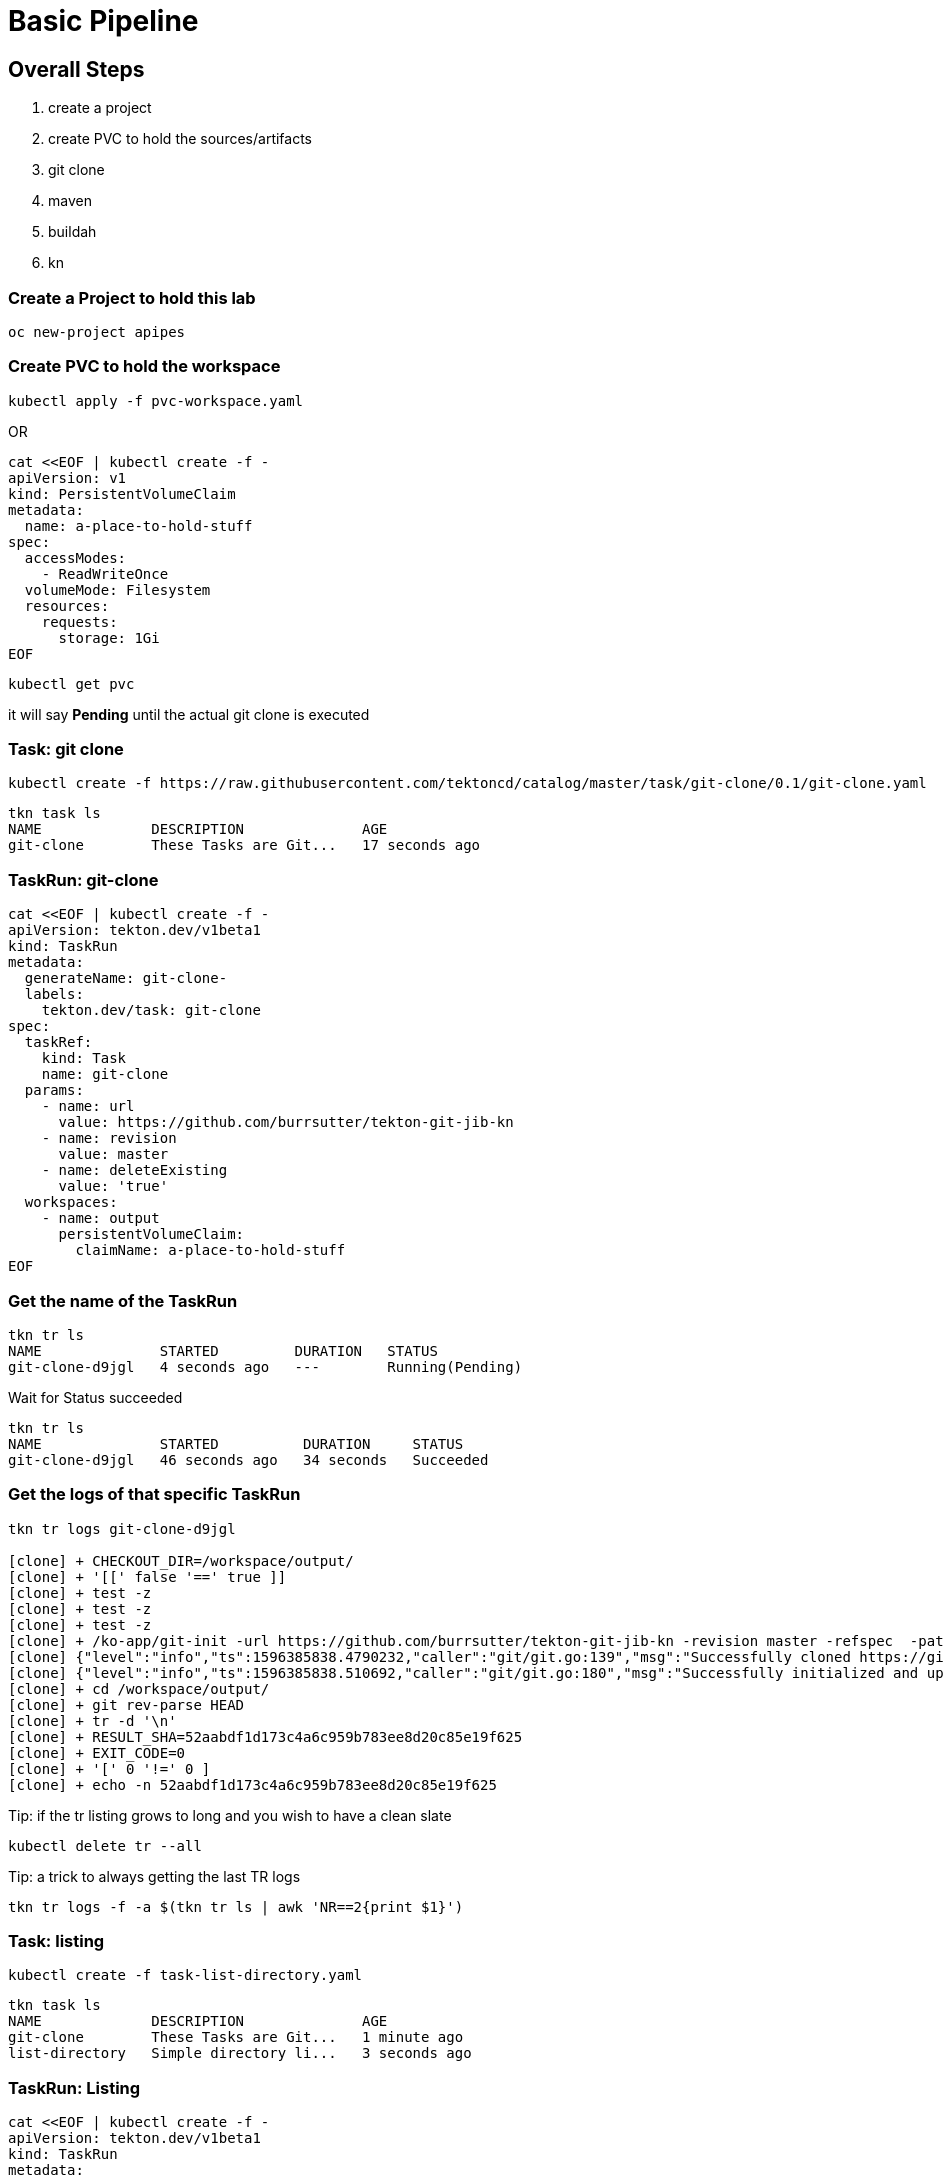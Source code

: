 = Basic Pipeline

== Overall Steps
. create a project
. create PVC to hold the sources/artifacts
. git clone
. maven
. buildah
. kn

=== Create a Project to hold this lab
----
oc new-project apipes
----

=== Create PVC to hold the workspace
----
kubectl apply -f pvc-workspace.yaml
----

OR

----
cat <<EOF | kubectl create -f -
apiVersion: v1
kind: PersistentVolumeClaim
metadata:
  name: a-place-to-hold-stuff
spec:
  accessModes:
    - ReadWriteOnce
  volumeMode: Filesystem
  resources:
    requests:
      storage: 1Gi
EOF
----

----
kubectl get pvc
----

it will say *Pending* until the actual git clone is executed


=== Task: git clone
----
kubectl create -f https://raw.githubusercontent.com/tektoncd/catalog/master/task/git-clone/0.1/git-clone.yaml

----

----
tkn task ls
NAME             DESCRIPTION              AGE
git-clone        These Tasks are Git...   17 seconds ago
----

=== TaskRun: git-clone

----
cat <<EOF | kubectl create -f -
apiVersion: tekton.dev/v1beta1
kind: TaskRun
metadata:
  generateName: git-clone-
  labels: 
    tekton.dev/task: git-clone
spec:
  taskRef:
    kind: Task
    name: git-clone
  params: 
    - name: url
      value: https://github.com/burrsutter/tekton-git-jib-kn
    - name: revision
      value: master
    - name: deleteExisting
      value: 'true'
  workspaces: 
    - name: output
      persistentVolumeClaim:
        claimName: a-place-to-hold-stuff
EOF
----

=== Get the name of the TaskRun
----
tkn tr ls
NAME              STARTED         DURATION   STATUS
git-clone-d9jgl   4 seconds ago   ---        Running(Pending)
----

Wait for Status succeeded
----
tkn tr ls
NAME              STARTED          DURATION     STATUS
git-clone-d9jgl   46 seconds ago   34 seconds   Succeeded
----

=== Get the logs of that specific TaskRun

----
tkn tr logs git-clone-d9jgl

[clone] + CHECKOUT_DIR=/workspace/output/
[clone] + '[[' false '==' true ]]
[clone] + test -z
[clone] + test -z
[clone] + test -z
[clone] + /ko-app/git-init -url https://github.com/burrsutter/tekton-git-jib-kn -revision master -refspec  -path /workspace/output/ '-sslVerify=true' '-submodules=true' -depth 1
[clone] {"level":"info","ts":1596385838.4790232,"caller":"git/git.go:139","msg":"Successfully cloned https://github.com/burrsutter/tekton-git-jib-kn @ 52aabdf1d173c4a6c959b783ee8d20c85e19f625 (grafted, HEAD, origin/master) in path /workspace/output/"}
[clone] {"level":"info","ts":1596385838.510692,"caller":"git/git.go:180","msg":"Successfully initialized and updated submodules in path /workspace/output/"}
[clone] + cd /workspace/output/
[clone] + git rev-parse HEAD
[clone] + tr -d '\n'
[clone] + RESULT_SHA=52aabdf1d173c4a6c959b783ee8d20c85e19f625
[clone] + EXIT_CODE=0
[clone] + '[' 0 '!=' 0 ]
[clone] + echo -n 52aabdf1d173c4a6c959b783ee8d20c85e19f625
----

Tip: if the tr listing grows to long and you wish to have a clean slate
----
kubectl delete tr --all
---- 


Tip: a trick to always getting the last TR logs
----
tkn tr logs -f -a $(tkn tr ls | awk 'NR==2{print $1}')
----

=== Task: listing
----
kubectl create -f task-list-directory.yaml
----

----
tkn task ls
NAME             DESCRIPTION              AGE
git-clone        These Tasks are Git...   1 minute ago
list-directory   Simple directory li...   3 seconds ago
----

=== TaskRun: Listing
----
cat <<EOF | kubectl create -f -
apiVersion: tekton.dev/v1beta1
kind: TaskRun
metadata:
  generateName: list-directory-
  labels:
    tekton.dev/task: list-directory
spec:
  taskRef:
    name: list-directory
  workspaces:
    - name: directory
      persistentVolumeClaim:
        claimName: a-place-to-hold-stuff
EOF
----

----
tkn tr ls
NAME                   STARTED         DURATION     STATUS
list-directory-7wxjd   2 seconds ago   ---          Running(Pending)
git-clone-d9jgl        1 minute ago    34 seconds   Succeeded
----

----
tkn tr logs list-directory-7wxjd

[list-directory] total 36
[list-directory] drwxrwsr-x    4 10006200 10006200      4096 Aug  3 15:57 src
[list-directory] -rw-rw-r--    1 10006200 10006200       461 Aug  3 15:57 readme.adoc
[list-directory] -rw-rw-r--    1 10006200 10006200      1846 Aug  3 15:57 pom.xml
[list-directory] -rw-rw-r--    1 10006200 10006200      6608 Aug  3 15:57 mvnw.cmd
[list-directory] -rwxrwxr-x    1 10006200 10006200     10070 Aug  3 15:57 mvnw
[list-directory] -rw-rw-r--    1 10006200 10006200       111 Aug  3 15:57 Dockerfile
----

OR
----
tkn task start list-directory \
  --showlog \
  --workspace name=directory,claimName=a-place-to-hold-stuff
----

=== Nexus Service

Deploy a Nexus Service to cache Maven artifacts 
----
kubectl apply -f https://raw.githubusercontent.com/redhat-developer-demos/tekton-tutorial/master/install/utils/nexus.yaml
----

=== Create a ConfigMap to hold the settings.xml
----
kubectl create cm maven-settings \
  --from-file=settings.xml=maven-settings.xml
----

=== Task: Maven
----
kubectl apply -f https://raw.githubusercontent.com/tektoncd/catalog/master/task/maven/0.1/maven.yaml
----

----
tkn task ls
NAME             DESCRIPTION              AGE
git-clone        These Tasks are Git...   4 minutes ago
list-directory   Simple directory li...   2 minutes ago
maven            This Task can be us...   4 seconds ago
----

----
tkn task describe maven
----


==== TaskRun: Maven package

----
cat <<EOF | kubectl create -f -
apiVersion: tekton.dev/v1beta1
kind: TaskRun
metadata:
  generateName: maven-build-
  labels:
    tekton.dev/task: maven
spec:
  taskRef:
    name: maven
  params:
    - name: GOALS 
      value:
        - -B
        - -DskipTests
        - clean
        - package
  workspaces:
    - name: maven-settings
      configmap: 
        name: maven-settings
    - name: source
      persistentVolumeClaim: 
        claimName: a-place-to-hold-stuff
EOF
----

OR (not working for CLI)

----
tkn task start maven \
  --showlog \
  --workspace name=source,claimName=a-place-to-hold-stuff \
  --workspace name=maven-setings,configmap=maven-settings
----

Monitor logs of the Maven TaskRun
----
tkn tr logs -f -a $(tkn tr ls | awk 'NR==2{print $1}')
----

Look for BUILD SUCCESS at the end
----
[mvn-goals] [INFO] Replacing main artifact with repackaged archive
[mvn-goals] [INFO] ------------------------------------------------------------------------
[mvn-goals] [INFO] BUILD SUCCESS
[mvn-goals] [INFO] ------------------------------------------------------------------------
[mvn-goals] [INFO] Total time:  01:07 min
[mvn-goals] [INFO] Finished at: 2020-08-02T17:30:09Z
[mvn-goals] [INFO] ------------------------------------------------------------------------
----

=== List the target directory

Looking for the fat jar with a TaskRun

----
cat <<EOF | kubectl create -f -
apiVersion: tekton.dev/v1beta1
kind: TaskRun
metadata:
  generateName: list-directory-
  labels:
    tekton.dev/task: list-directory
spec:
  taskRef:
    name: list-directory
  params:
    - name: sub-dirs
      value:
        - target
  workspaces:
    - name: directory
      persistentVolumeClaim:
        claimName: a-place-to-hold-stuff
EOF
----

and follow the logs

----
tkn tr logs -f -a $(tkn tr ls | awk 'NR==2{print $1}')
----

expected output of the target directory listing
----
[list-directory] total 16156
[list-directory] drwxrwsr-x    3 10006200 10006200      4096 Aug  2 17:29 maven-status
[list-directory] drwxrwsr-x    3 10006200 10006200      4096 Aug  2 17:29 generated-sources
[list-directory] drwxrwsr-x    3 10006200 10006200      4096 Aug  2 17:29 test-classes
[list-directory] drwxrwsr-x    3 10006200 10006200      4096 Aug  2 17:29 generated-test-sources
[list-directory] drwxrwsr-x    3 10006200 10006200      4096 Aug  2 17:29 classes
[list-directory] -rw-rw-r--    1 10006200 10006200      3756 Aug  2 17:30 tekton-git-jib-kn-0.0.1-SNAPSHOT.jar.original
[list-directory] drwxrwsr-x    2 10006200 10006200      4096 Aug  2 17:30 maven-archiver
[list-directory] -rw-rw-r--    1 10006200 10006200  16514706 Aug  2 17:30 tekton-git-jib-kn-0.0.1-SNAPSHOT.jar
----

=== Task Buildah
----
kubectl apply -f https://raw.githubusercontent.com/tektoncd/catalog/master/task/buildah/0.1/buildah.yaml
----

----
tkn task ls
NAME             DESCRIPTION              AGE
buildah          Buildah task builds...   4 seconds ago
git-clone        These Tasks are Git...   1 hour ago
list-directory   Simple directory li...   17 minutes ago
maven            This Task can be us...   1 hour ago
----

----
tkn task describe buildah
----

=== TaskRun: Buildah

----
cat <<EOF | kubectl create -f -
apiVersion: tekton.dev/v1beta1
kind: TaskRun
metadata:
  generateName: buildah-build-
  labels:
    tekton.dev/task: buildah-build
spec:
  taskRef:
    name: buildah
  params:
    - name: IMAGE
      value: 'image-registry.openshift-image-registry.svc:5000/apipes/tekton-git-jib-kn'
    - name: TLSVERIFY
      value: 'false'
  workspaces:
    - name: source
      persistentVolumeClaim:
        claimName: a-place-to-hold-stuff
EOF
----

----
tkn tr logs -f -a $(tkn tr ls | awk 'NR==2{print $1}')
----

=== Task: kn
----
kubectl apply -f https://raw.githubusercontent.com/tektoncd/catalog/master/task/kn/0.1/kn.yaml
----

----
tkn task ls
NAME             DESCRIPTION              AGE
buildah          Buildah task builds...   10 minutes ago
git-clone        These Tasks are Git...   29 minutes ago
kn               This Task performs ...   4 seconds ago
list-directory   Simple directory li...   16 minutes ago
maven            This Task can be us...   13 minutes ago
----

kn needs a ServiceAccount

Note: "apipes" is the namespace created with oc new-project

----
curl -sSL \
  https://raw.githubusercontent.com/tektoncd/catalog/master/task/kn/0.1/kn-deployer.yaml \
  | yq w - -d0 metadata.namespace apipes \
  | yq w - -d2 subjects.[0].namespace apipes \
  | kubectl apply -f -
----

=== TaskRun: kn

----
cat <<EOF | kubectl create -f -
apiVersion: tekton.dev/v1beta1
kind: TaskRun
metadata:
  generateName: kn-deployer-
  labels:
    tekton.dev/task: kn-deployer
spec:
  serviceAccountName: kn-deployer-account
  taskRef:
    name: kn
  params:
    - name: ARGS
      value: 
      - 'service'
      - 'create'
      - 'myservice'
      - '--force'
      - '--image=image-registry.openshift-image-registry.svc:5000/apipes/tekton-git-jib-kn'
EOF
----

----
tkn tr logs -f -a $(tkn tr ls | awk 'NR==2{print $1}')
----

=== Pipeline

Now that all the Tasks and TaskRuns are successful, time to wrap everything into a Pipeline

----
cat <<'EOF' | kubectl create -f -
apiVersion: tekton.dev/v1beta1
kind: Pipeline
metadata:
  name: pipeline-git-mvn-buildah-kn
spec:
  description: >-
    The Pipline to build and deploy the Java App as Knative Service.
  params:
    - name: image-name
      description: The fully qualified image name e.g example.com/tekton-tutorial/helloworld
      default: image-registry.openshift-image-registry.svc:5000/apipes/tekton-git-jib-kn
    - name: kn-service-name
      description: The Knative Service name
      default: myservice
    - name: github-repo-url
      description: The GitHub Repo of the Java Application
      default: https://github.com/burrsutter/tekton-git-jib-kn
    - name: github-repo-revision
      description: The GitHub revision to use
      default: master
  workspaces:
    - name: source
    - name: maven-settings 
  tasks:
    - name: git-clone
      taskRef:
        name: git-clone
      params:
        - name: url
          value: $(params.github-repo-url)
        - name: revision
          value: $(params.github-repo-revision)
        - name: deleteExisting
          value: 'true'
      workspaces:
        - name: output
          workspace: source
    - name: mvn-test
      taskRef:
        name: maven
      runAfter:
        - git-clone
      params:
        - name: GOALS
          value: ['-B', 'clean', 'test']
      workspaces:
        - name: maven-settings
          workspace: maven-settings
        - name: source
          workspace: source
    - name: mvn-package
      taskRef:
        name: maven
      runAfter:
        - mvn-test
      params:
        - name: GOALS
          value: ['-B', '-DskipTests', 'clean', 'package']
      workspaces:
        - name: maven-settings
          workspace: maven-settings
        - name: source
          workspace: source
    - name: buildah-image
      taskRef:
        name: buildah
      runAfter:
        - mvn-package
      params:
        - name: IMAGE
          value: '$(params.image-name)'
        # since pushing to internal registry we skip TLS verify
        - name: TLSVERIFY
          value: 'false'
      workspaces:
        - name: source
          workspace: source
    - name: deploy-kn-service
      taskRef:
        name: kn
      runAfter:
        - buildah-image
      params:
        - name: ARGS
          value:
            - 'service'
            - 'create'
            - '$(params.kn-service-name)'
            - '--force'
            - '--image=$(params.image-name)@$(tasks.buildah-image.results.IMAGE_DIGEST)'
EOF
----

=== Pipeline Run:

----
cat <<'EOF' | kubectl create -f -
apiVersion: tekton.dev/v1beta1
kind: PipelineRun
metadata:
  generateName: pipeline-run-git-mvn-buildah-kn-
  labels:
    tekton.dev/pipeline: pipeline-git-mvn-buildah-kn
spec:
  serviceAccountName: kn-deployer-account 
  pipelineRef:
    name: pipeline-git-mvn-buildah-kn
  workspaces: 
    - name: maven-settings
      configmap:
        name: maven-settings
    - name: source
      persistentVolumeClaim:
        claimName: a-place-to-hold-stuff
EOF
----

----
tkn pr logs -f -a $(tkn pr ls | awk 'NR==2{print $1}')
----


== Enhancement with Maven Jib

=== TaskRun: Maven Jib 

Note: this is not working as it needs

mvn compile jib:build -Dimage=quay.io/burrsutter/tekton-git-jib-kn:v1

----
cat <<EOF | kubectl create -f -
apiVersion: tekton.dev/v1beta1
kind: TaskRun
metadata:
  generateName: maven-jib-
  labels:
    tekton.dev/task: maven
spec:
  taskRef:
    name: maven
  params:
    - name: GOALS 
      value:
        - -B
        - -DskipTests
        - clean
        - package
        - jib:build
  workspaces:
    - name: maven-settings
      configmap: 
        name: maven-settings
    - name: source
      persistentVolumeClaim: 
        claimName: a-place-to-hold-stuff
EOF
----

----
tkn tr logs -f -a $(tkn tr ls | awk 'NR==2{print $1}')
----